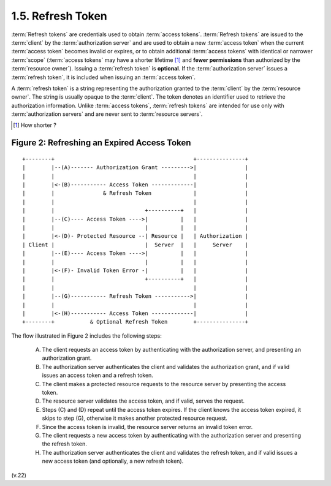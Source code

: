 1.5.  Refresh Token
-------------------------

:term:`Refresh tokens` are credentials used to obtain :term:`access tokens`.  
:term:`Refresh tokens` are issued to the :term:`client` by the :term:`authorization server` 
and are used to obtain a new :term:`access token` 
when the current :term:`access token` becomes invalid or expires, 
or to obtain additional :term:`access tokens` with identical 
or narrower :term:`scope` 
(:term:`access tokens` may have a shorter lifetime [#]_ 
and **fewer permissions** than authorized by the :term:`resource owner`).  
Issuing a :term:`refresh token` is **optional**.  
If the :term:`authorization server` issues a :term:`refresh token`, 
it is included when issuing an :term:`access token`.

A :term:`refresh token` is a string representing the authorization 
granted to the :term:`client` by the :term:`resource owner`.  
The string is usually opaque to the :term:`client`.  
The token denotes an identifier used to retrieve the authorization information.  
Unlike :term:`access tokens`, 
:term:`refresh tokens` are intended for use only with :term:`authorization servers` 
and are never sent to :term:`resource servers`.


.. [#] How shorter ? 

.. _oauth_figure_2:

Figure 2: Refreshing an Expired Access Token
^^^^^^^^^^^^^^^^^^^^^^^^^^^^^^^^^^^^^^^^^^^^^

::


  +--------+                                           +---------------+
  |        |--(A)------- Authorization Grant --------->|               |
  |        |                                           |               |
  |        |<-(B)----------- Access Token -------------|               |
  |        |               & Refresh Token             |               |
  |        |                                           |               |
  |        |                            +----------+   |               |
  |        |--(C)---- Access Token ---->|          |   |               |
  |        |                            |          |   |               |
  |        |<-(D)- Protected Resource --| Resource |   | Authorization |
  | Client |                            |  Server  |   |     Server    |
  |        |--(E)---- Access Token ---->|          |   |               |
  |        |                            |          |   |               |
  |        |<-(F)- Invalid Token Error -|          |   |               |
  |        |                            +----------+   |               |
  |        |                                           |               |
  |        |--(G)----------- Refresh Token ----------->|               |
  |        |                                           |               |
  |        |<-(H)----------- Access Token -------------|               |
  +--------+           & Optional Refresh Token        +---------------+



The flow illustrated in Figure 2 includes the following steps:

   (A)  The client requests an access token by authenticating with the authorization server, and presenting an authorization grant.

   (B)  The authorization server authenticates the client and validates the authorization grant, 
        and if valid issues an access token and a refresh token.

   (C)  The client makes a protected resource requests to the resource server by presenting the access token.

   (D)  The resource server validates the access token, and if valid, serves the request.

   (E)  Steps (C) and (D) repeat until the access token expires.  If the
        client knows the access token expired, it skips to step (G),
        otherwise it makes another protected resource request.

   (F)  Since the access token is invalid, the resource server returns
        an invalid token error.

   (G)  The client requests a new access token by authenticating with
        the authorization server and presenting the refresh token.

   (H)  The authorization server authenticates the client and validates
        the refresh token, and if valid issues a new access token (and
        optionally, a new refresh token).


(v.22)
